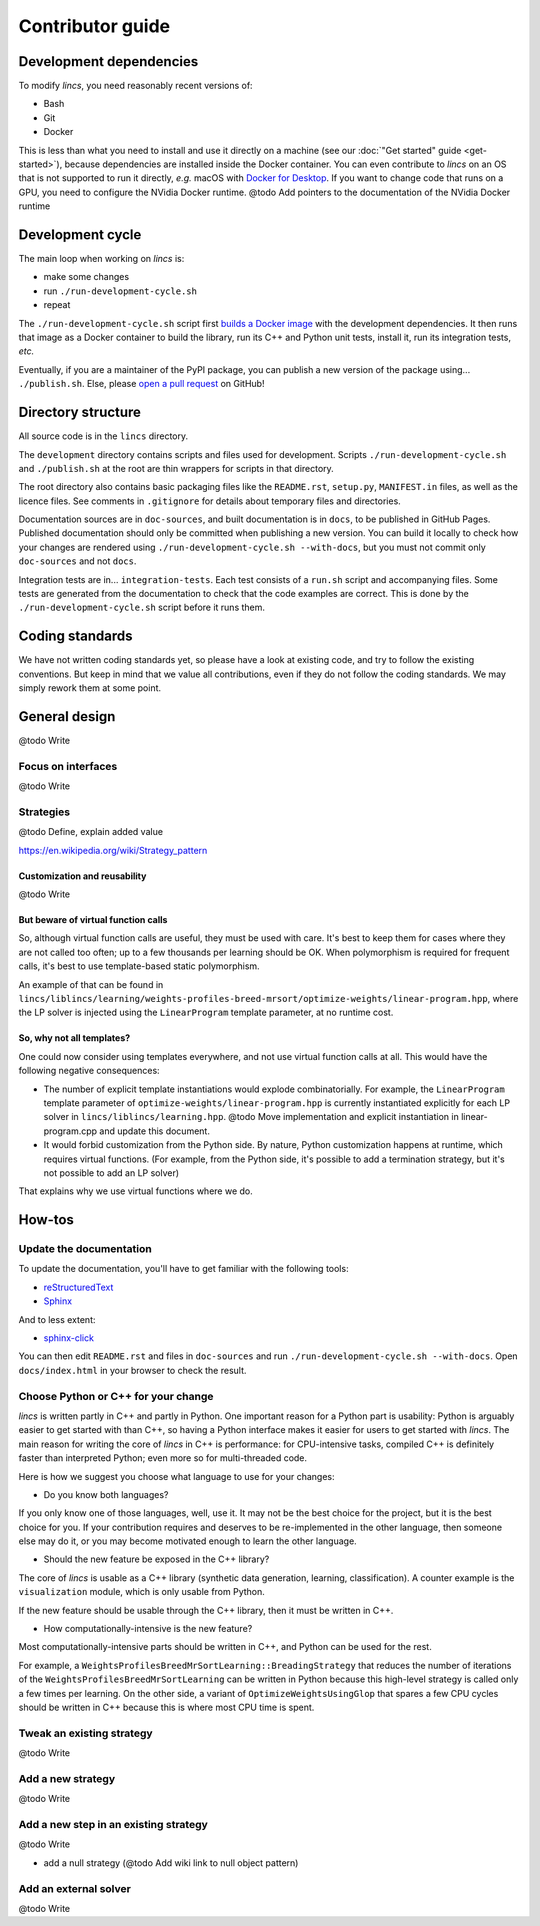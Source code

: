.. Copyright 2023 Vincent Jacques

=================
Contributor guide
=================


Development dependencies
========================

To modify *lincs*, you need reasonably recent versions of:

- Bash
- Git
- Docker

This is less than what you need to install and use it directly on a machine (see our :doc:`"Get started" guide <get-started>`),
because dependencies are installed inside the Docker container.
You can even contribute to *lincs* on an OS that is not supported to run it directly,
*e.g.* macOS with `Docker for Desktop <https://www.docker.com/products/docker-desktop/>`_.
If you want to change code that runs on a GPU, you need to configure the NVidia Docker runtime.
@todo Add pointers to the documentation of the NVidia Docker runtime


Development cycle
=================

The main loop when working on *lincs* is:

- make some changes
- run ``./run-development-cycle.sh``
- repeat

The ``./run-development-cycle.sh`` script first `builds a Docker image <https://github.com/MICS-Lab/lincs/blob/main/development/Dockerfile>`_ with the development dependencies.
It then runs that image as a Docker container to build the library, run its C++ and Python unit tests, install it, run its integration tests, *etc.*

Eventually, if you are a maintainer of the PyPI package, you can publish a new version of the package using... ``./publish.sh``.
Else, please `open a pull request <https://github.com/MICS-Lab/lincs/pulls>`_ on GitHub!

.. click:: cycle:main
   :prog: ./run-development-cycle.sh
   :nested: full

.. click:: publish:main
   :prog: ./publish.sh
   :nested: full


Directory structure
===================

All source code is in the ``lincs`` directory.

The ``development`` directory contains scripts and files used for development.
Scripts ``./run-development-cycle.sh`` and ``./publish.sh`` at the root are thin wrappers for scripts in that directory.

The root directory also contains basic packaging files like the ``README.rst``, ``setup.py``, ``MANIFEST.in`` files, as well as the licence files.
See comments in ``.gitignore`` for details about temporary files and directories.

Documentation sources are in ``doc-sources``, and built documentation is in ``docs``, to be published in GitHub Pages.
Published documentation should only be committed when publishing a new version.
You can build it locally to check how your changes are rendered using ``./run-development-cycle.sh --with-docs``, but you must not commit only ``doc-sources`` and not ``docs``.

Integration tests are in... ``integration-tests``.
Each test consists of a ``run.sh`` script and accompanying files.
Some tests are generated from the documentation to check that the code examples are correct.
This is done by the ``./run-development-cycle.sh`` script before it runs them.


Coding standards
================

We have not written coding standards yet, so please have a look at existing code, and try to follow the existing conventions.
But keep in mind that we value all contributions, even if they do not follow the coding standards.
We may simply rework them at some point.


General design
==============

@todo Write

Focus on interfaces
-------------------

@todo Write

Strategies
----------

@todo Define, explain added value

https://en.wikipedia.org/wiki/Strategy_pattern

Customization and reusability
~~~~~~~~~~~~~~~~~~~~~~~~~~~~~

@todo Write

But beware of virtual function calls
~~~~~~~~~~~~~~~~~~~~~~~~~~~~~~~~~~~~

.. START virtual-cost/run.sh
    set -o errexit
    set -o nounset
    set -o pipefail
    trap 'echo "Error on line $LINENO"' ERR

    g++ -c -O3 lib.cpp -o lib.o
    g++ -O3 no-virtual.cpp lib.o -o no-virtual
    g++ -O3 yes-virtual.cpp lib.o -o yes-virtual

    time ./no-virtual
    time ./yes-virtual
.. STOP

.. highlight:: c++

.. details:: Virtual function calls are costly (click for details)

    .. START virtual-cost/lib.hpp

    Given these classes::

        class Foo {
         public:
          virtual void yes_virtual() = 0;
          void no_virtual();
        };

        class ActualFoo : public Foo {
         public:
          void yes_virtual() override;
        };

    .. STOP

    .. EXTEND virtual-cost/lib.hpp
        Foo* makeFoo();
    .. STOP

    .. START virtual-cost/lib.cpp
        #include "lib.hpp"
    .. STOP

    .. EXTEND virtual-cost/lib.cpp

    And functions::

        void Foo::no_virtual() {}
        void ActualFoo::yes_virtual() {}

        Foo* makeFoo() { return new ActualFoo; }

    .. STOP

    .. START virtual-cost/no-virtual.cpp
        #include "lib.hpp"

        int main() {
    .. STOP

    .. EXTEND virtual-cost/no-virtual.cpp

    The following code runs in ~0.93s::

        Foo* foo = makeFoo();

        for (int i = 0; i != 1'000'000'000; ++i) {
          foo->no_virtual();
        }

    .. STOP

    .. EXTEND virtual-cost/no-virtual.cpp
        }
    .. STOP

    .. START virtual-cost/yes-virtual.cpp
        #include "lib.hpp"

        int main() {
    .. STOP

    .. EXTEND virtual-cost/yes-virtual.cpp

    .. EXTEND virtual-cost/yes-virtual.cpp

    And the following code runs in ~1.12s::

        Foo* foo = makeFoo();
        for (int i = 0; i != 1'000'000'000; ++i) {
          foo->yes_virtual();
        }

    .. STOP

    .. EXTEND virtual-cost/yes-virtual.cpp
        }
    .. STOP

So, although virtual function calls are useful, they must be used with care.
It's best to keep them for cases where they are not called too often; up to a few thousands per learning should be OK.
When polymorphism is required for frequent calls, it's best to use template-based static polymorphism.

An example of that can be found in ``lincs/liblincs/learning/weights-profiles-breed-mrsort/optimize-weights/linear-program.hpp``,
where the LP solver is injected using the ``LinearProgram`` template parameter, at no runtime cost.

So, why not all templates?
~~~~~~~~~~~~~~~~~~~~~~~~~~

One could now consider using templates everywhere, and not use virtual function calls at all.
This would have the following negative consequences:

- The number of explicit template instantiations would explode combinatorially. For example, the ``LinearProgram`` template parameter of ``optimize-weights/linear-program.hpp`` is currently instantiated explicitly for each LP solver in ``lincs/liblincs/learning.hpp``. @todo Move implementation and explicit instantiation in linear-program.cpp and update this document.
- It would forbid customization from the Python side. By nature, Python customization happens at runtime, which requires virtual functions. (For example, from the Python side, it's possible to add a termination strategy, but it's not possible to add an LP solver)

That explains why we use virtual functions where we do.

How-tos
=======

Update the documentation
------------------------

To update the documentation, you'll have to get familiar with the following tools:

- `reStructuredText <https://docutils.sourceforge.io/rst.html>`_
- `Sphinx <https://www.sphinx-doc.org/>`_

And to less extent:

- `sphinx-click <https://sphinx-click.readthedocs.io/>`_

You can then edit ``README.rst`` and files in ``doc-sources`` and run ``./run-development-cycle.sh --with-docs``.
Open ``docs/index.html`` in your browser to check the result.

Choose Python or C++ for your change
------------------------------------

*lincs* is written partly in C++ and partly in Python.
One important reason for a Python part is usability: Python is arguably easier to get started with than C++,
so having a Python interface makes it easier for users to get started with *lincs*.
The main reason for writing the core of *lincs* in C++ is performance: for CPU-intensive tasks,
compiled C++ is definitely faster than interpreted Python; even more so for multi-threaded code.

Here is how we suggest you choose what language to use for your changes:

- Do you know both languages?

If you only know one of those languages, well, use it.
It may not be the best choice for the project, but it is the best choice for you.
If your contribution requires and deserves to be re-implemented in the other language,
then someone else may do it, or you may become motivated enough to learn the other language.

- Should the new feature be exposed in the C++ library?

The core of *lincs* is usable as a C++ library (synthetic data generation, learning, classification).
A counter example is the ``visualization`` module, which is only usable from Python.

If the new feature should be usable through the C++ library, then it must be written in C++.

- How computationally-intensive is the new feature?

Most computationally-intensive parts should be written in C++, and Python can be used for the rest.

For example, a ``WeightsProfilesBreedMrSortLearning::BreadingStrategy`` that reduces the number of iterations of the ``WeightsProfilesBreedMrSortLearning`` can be written in Python because this high-level strategy is called only a few times per learning.
On the other side, a variant of ``OptimizeWeightsUsingGlop`` that spares a few CPU cycles should be written in C++ because this is where most CPU time is spent.

Tweak an existing strategy
--------------------------

@todo Write

Add a new strategy
------------------

@todo Write

Add a new step in an existing strategy
--------------------------------------

@todo Write

- add a null strategy (@todo Add wiki link to null object pattern)

Add an external solver
----------------------

@todo Write
